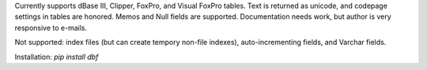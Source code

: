 
Currently supports dBase III, Clipper, FoxPro, and Visual FoxPro tables. Text is returned as unicode, and codepage settings in tables are honored. Memos and Null fields are supported.  Documentation needs work, but author is very responsive to e-mails.

Not supported: index files (but can create tempory non-file indexes), auto-incrementing fields, and Varchar fields.

Installation:  `pip install dbf`



